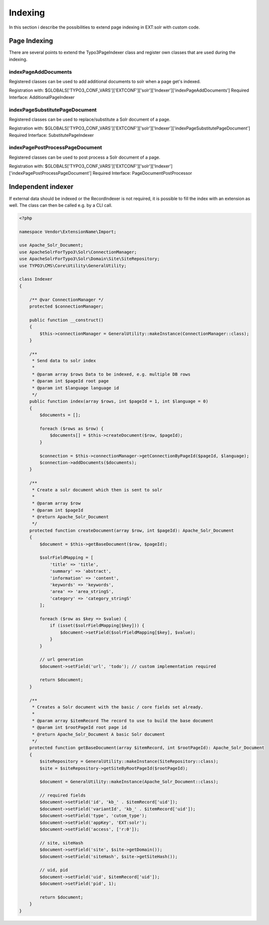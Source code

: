 .. This file will be replaced from solrfluid later

========
Indexing
========

In this section i describe the possibilities to extend page indexing in EXT:solr with custom code.

Page Indexing
=============

There are several points to extend the Typo3PageIndexer class and register own classes that are used during the indexing.

indexPageAddDocuments
---------------------

Registered classes can be used to add additional documents to solr when a page get's indexed.

Registration with: $GLOBALS['TYPO3_CONF_VARS']['EXTCONF']['solr']['Indexer']['indexPageAddDocuments']
Required Interface: AdditionalPageIndexer


indexPageSubstitutePageDocument
-------------------------------

Registered classes can be used to replace/substitute a Solr document of a page.


Registration with: $GLOBALS['TYPO3_CONF_VARS']['EXTCONF']['solr']['Indexer']['indexPageSubstitutePageDocument']
Required Interface: SubstitutePageIndexer

indexPagePostProcessPageDocument
--------------------------------

Registered classes can be used to post process a Solr document of a page.

Registration with: $GLOBALS['TYPO3_CONF_VARS']['EXTCONF']['solr']['Indexer']['indexPagePostProcessPageDocument']
Required Interface: PageDocumentPostProcessor


Independent indexer
===================

If external data should be indexed or the RecordIndexer is not required, it is possible to fill the index with an extension as well. The class can then be called e.g. by a CLI call.

.. code-block:: php

   <?php

   namespace Vendor\ExtensionName\Import;

   use Apache_Solr_Document;
   use ApacheSolrForTypo3\Solr\ConnectionManager;
   use ApacheSolrForTypo3\Solr\Domain\Site\SiteRepository;
   use TYPO3\CMS\Core\Utility\GeneralUtility;

   class Indexer
   {

       /** @var ConnectionManager */
       protected $connectionManager;

       public function __construct()
       {
           $this->connectionManager = GeneralUtility::makeInstance(ConnectionManager::class);
       }

       /**
        * Send data to solr index
        *
        * @param array $rows Data to be indexed, e.g. multiple DB rows
        * @param int $pageId root page
        * @param int $language language id
        */
       public function index(array $rows, int $pageId = 1, int $language = 0)
       {
           $documents = [];

           foreach ($rows as $row) {
               $documents[] = $this->createDocument($row, $pageId);
           }

           $connection = $this->connectionManager->getConnectionByPageId($pageId, $language);
           $connection->addDocuments($documents);
       }

       /**
        * Create a solr document which then is sent to solr
        *
        * @param array $row
        * @param int $pageId
        * @return Apache_Solr_Document
        */
       protected function createDocument(array $row, int $pageId): Apache_Solr_Document
       {
           $document = $this->getBaseDocument($row, $pageId);

           $solrFieldMapping = [
               'title' => 'title',
               'summary' => 'abstract',
               'information' => 'content',
               'keywords' => 'keywords',
               'area' => 'area_stringS',
               'category' => 'category_stringS'
           ];

           foreach ($row as $key => $value) {
               if (isset($solrFieldMapping[$key])) {
                   $document->setField($solrFieldMapping[$key], $value);
               }
           }

           // url generation
           $document->setField('url', 'todo'); // custom implementation required

           return $document;
       }

       /**
        * Creates a Solr document with the basic / core fields set already.
        *
        * @param array $itemRecord The record to use to build the base document
        * @param int $rootPageId root page id
        * @return Apache_Solr_Document A basic Solr document
        */
       protected function getBaseDocument(array $itemRecord, int $rootPageId): Apache_Solr_Document
       {
           $siteRepository = GeneralUtility::makeInstance(SiteRepository::class);
           $site = $siteRepository->getSiteByRootPageId($rootPageId);

           $document = GeneralUtility::makeInstance(Apache_Solr_Document::class);

           // required fields
           $document->setField('id', 'kb_' . $itemRecord['uid']);
           $document->setField('variantId', 'kb_' . $itemRecord['uid']);
           $document->setField('type', 'cutom_type');
           $document->setField('appKey', 'EXT:solr');
           $document->setField('access', ['r:0']);

           // site, siteHash
           $document->setField('site', $site->getDomain());
           $document->setField('siteHash', $site->getSiteHash());

           // uid, pid
           $document->setField('uid', $itemRecord['uid']);
           $document->setField('pid', 1);

           return $document;
       }
   }


